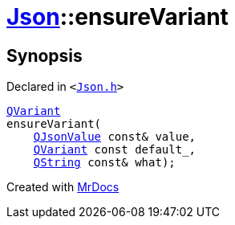 [#Json-ensureVariant-052]
= xref:Json.adoc[Json]::ensureVariant
:relfileprefix: ../
:mrdocs:


== Synopsis

Declared in `&lt;https://github.com/PrismLauncher/PrismLauncher/blob/develop/launcher/Json.h#L277[Json&period;h]&gt;`

[source,cpp,subs="verbatim,replacements,macros,-callouts"]
----
xref:QVariant.adoc[QVariant]
ensureVariant(
    xref:QJsonValue.adoc[QJsonValue] const& value,
    xref:QVariant.adoc[QVariant] const default&lowbar;,
    xref:QString.adoc[QString] const& what);
----



[.small]#Created with https://www.mrdocs.com[MrDocs]#
